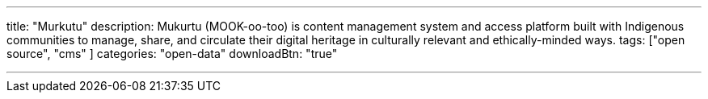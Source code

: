 ---
title: "Murkutu"
description: Mukurtu (MOOK-oo-too) is content management system and access platform built with Indigenous communities to manage, share, and  circulate  their digital heritage in culturally relevant and  ethically-minded ways.
tags: ["open source", "cms" ]
categories: "open-data"
downloadBtn: "true"

---
:toc:

